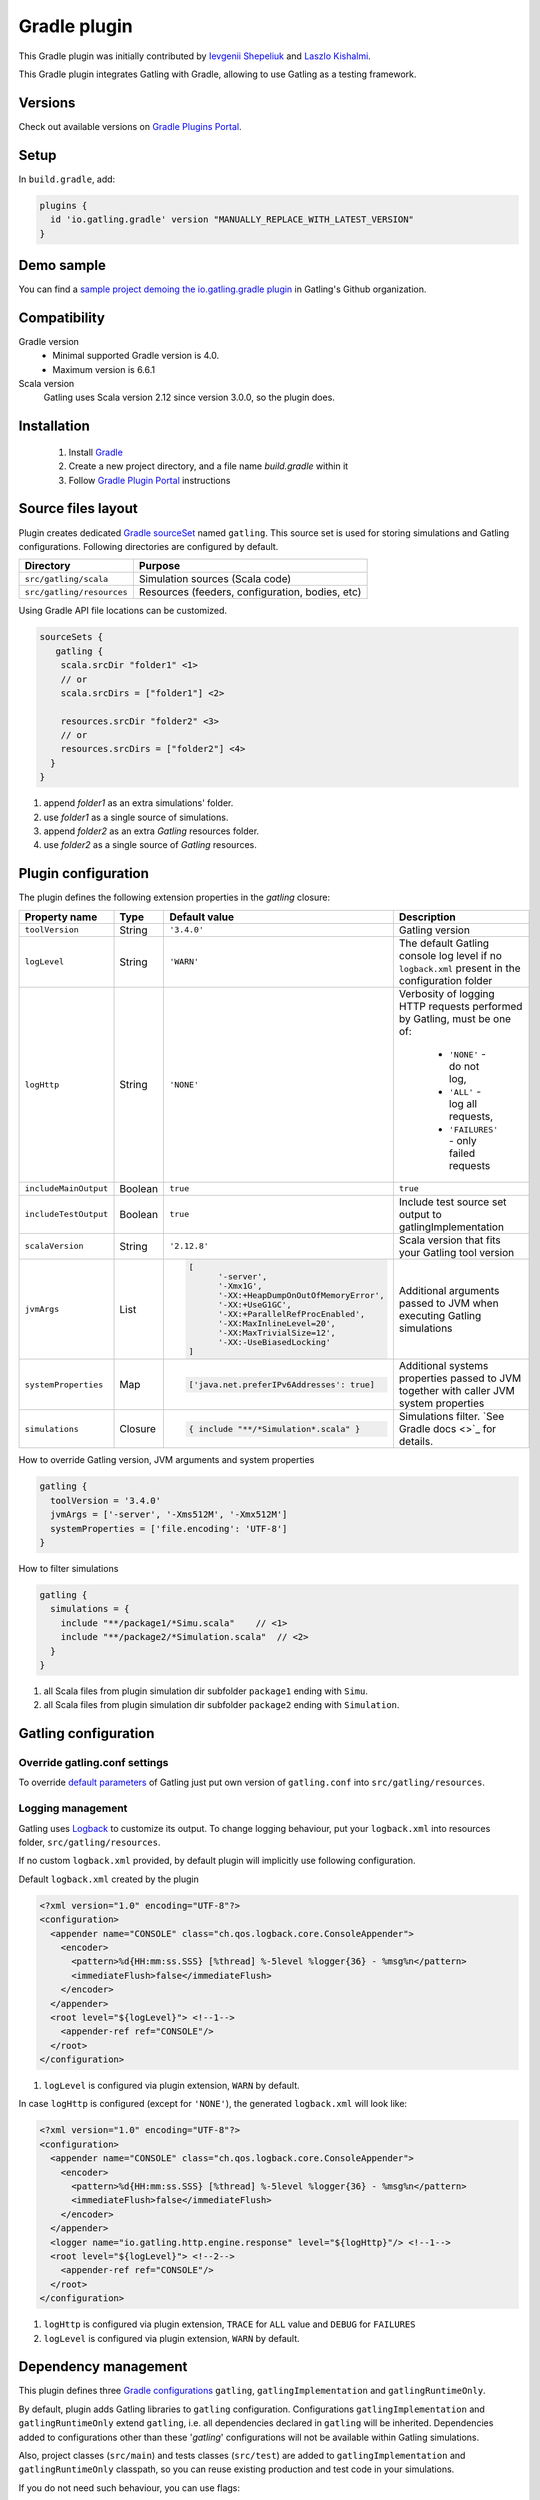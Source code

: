 .. _gradle-plugin:

#############
Gradle plugin
#############

This Gradle plugin was initially contributed by `Ievgenii Shepeliuk <https://github.com/eshepelyuk>`_ and `Laszlo Kishalmi <https://github.com/lkishalmi>`_.

This Gradle plugin integrates Gatling with Gradle, allowing to use Gatling as a testing framework.

Versions
========

Check out available versions on `Gradle Plugins Portal <https://plugins.gradle.org/>`_.

Setup
=====

In ``build.gradle``, add:

.. code-block:: groovy

   plugins {
     id 'io.gatling.gradle' version "MANUALLY_REPLACE_WITH_LATEST_VERSION"
   }

Demo sample
===========

You can find a `sample project demoing the io.gatling.gradle plugin <https://github.com/gatling/gatling-gradle-plugin-demo>`_ in Gatling's Github organization.

Compatibility
=============

Gradle version
  * Minimal supported Gradle version is 4.0.
  * Maximum version is 6.6.1

Scala version
  Gatling uses Scala version 2.12 since version 3.0.0, so the plugin does.

Installation
============

 #. Install `Gradle <https://gradle.org/install/>`_
 #. Create a new project directory, and a file name `build.gradle` within it
 #. Follow
    `Gradle Plugin Portal <https://plugins.gradle.org/plugin/io.gatling.gradle>`_
    instructions

Source files layout
===================

Plugin creates dedicated
`Gradle sourceSet <https://docs.gradle.org/current/dsl/org.gradle.api.tasks.SourceSet.html>`_
named ``gatling``. This source set is used for storing simulations and Gatling
configurations. Following directories are configured by default.

+---------------------------+-------------------------------------------------+
| Directory                 | Purpose                                         |
+===========================+=================================================+
| ``src/gatling/scala``     | Simulation sources (Scala code)                 |
+---------------------------+-------------------------------------------------+
| ``src/gatling/resources`` | Resources (feeders, configuration, bodies, etc) |
+---------------------------+-------------------------------------------------+

Using Gradle API file locations can be customized.

.. code-block:: groovy

   sourceSets {
      gatling {
       scala.srcDir "folder1" <1>
       // or
       scala.srcDirs = ["folder1"] <2>

       resources.srcDir "folder2" <3>
       // or
       resources.srcDirs = ["folder2"] <4>
     }
   }

1. append `folder1` as an extra simulations' folder.
2. use `folder1` as a single source of simulations.
3. append `folder2` as an extra `Gatling` resources folder.
4. use `folder2` as a single source of `Gatling` resources.

Plugin configuration
====================

The plugin defines the following extension properties in the `gatling` closure:

+-----------------------+---------+---------------------------------------------------------------------------------------------------------------------------------------------------------------------------------------------------------------------------------------------------------------------------------------------+-------------------------------------------------------------------------------------------------+
| Property name         | Type    | Default value                                                                                                                                                                                                                                                                               | Description                                                                                     |
+=======================+=========+=============================================================================================================================================================================================================================================================================================+=================================================================================================+
| ``toolVersion``       | String  | ``'3.4.0'``                                                                                                                                                                                                                                                                                 | Gatling version                                                                                 |
+-----------------------+---------+---------------------------------------------------------------------------------------------------------------------------------------------------------------------------------------------------------------------------------------------------------------------------------------------+-------------------------------------------------------------------------------------------------+
| ``logLevel``          | String  | ``'WARN'``                                                                                                                                                                                                                                                                                  | The default Gatling console log level if no ``logback.xml`` present in the configuration folder |
+-----------------------+---------+---------------------------------------------------------------------------------------------------------------------------------------------------------------------------------------------------------------------------------------------------------------------------------------------+-------------------------------------------------------------------------------------------------+
| ``logHttp``           | String  | ``'NONE'``                                                                                                                                                                                                                                                                                  | Verbosity of logging HTTP requests performed by Gatling, must be one of:                        |
|                       |         |                                                                                                                                                                                                                                                                                             |                                                                                                 |
|                       |         |                                                                                                                                                                                                                                                                                             |  * ``'NONE'`` - do not log,                                                                     |
|                       |         |                                                                                                                                                                                                                                                                                             |  * ``'ALL'`` - log all requests,                                                                |
|                       |         |                                                                                                                                                                                                                                                                                             |  * ``'FAILURES'`` - only failed requests                                                        |
+-----------------------+---------+---------------------------------------------------------------------------------------------------------------------------------------------------------------------------------------------------------------------------------------------------------------------------------------------+-------------------------------------------------------------------------------------------------+
| ``includeMainOutput`` | Boolean | ``true``                                                                                                                                                                                                                                                                                    | ``true``                                                                                        |
+-----------------------+---------+---------------------------------------------------------------------------------------------------------------------------------------------------------------------------------------------------------------------------------------------------------------------------------------------+-------------------------------------------------------------------------------------------------+
| ``includeTestOutput`` | Boolean | ``true``                                                                                                                                                                                                                                                                                    | Include test source set output to gatlingImplementation                                         |
+-----------------------+---------+---------------------------------------------------------------------------------------------------------------------------------------------------------------------------------------------------------------------------------------------------------------------------------------------+-------------------------------------------------------------------------------------------------+
| ``scalaVersion``      | String  | ``'2.12.8'``                                                                                                                                                                                                                                                                                | Scala version that fits your Gatling tool version                                               |
+-----------------------+---------+---------------------------------------------------------------------------------------------------------------------------------------------------------------------------------------------------------------------------------------------------------------------------------------------+-------------------------------------------------------------------------------------------------+
| ``jvmArgs``           | List    | .. code-block:: groovy                                                                                                                                                                                                                                                                      | Additional arguments passed to JVM when executing Gatling simulations                           |
|                       |         |                                                                                                                                                                                                                                                                                             |                                                                                                 |
|                       |         |    [                                                                                                                                                                                                                                                                                        |                                                                                                 |
|                       |         |          '-server',                                                                                                                                                                                                                                                                         |                                                                                                 |
|                       |         |          '-Xmx1G',                                                                                                                                                                                                                                                                          |                                                                                                 |
|                       |         |          '-XX:+HeapDumpOnOutOfMemoryError',                                                                                                                                                                                                                                                 |                                                                                                 |
|                       |         |          '-XX:+UseG1GC',                                                                                                                                                                                                                                                                    |                                                                                                 |
|                       |         |          '-XX:+ParallelRefProcEnabled',                                                                                                                                                                                                                                                     |                                                                                                 |
|                       |         |          '-XX:MaxInlineLevel=20',                                                                                                                                                                                                                                                           |                                                                                                 |
|                       |         |          '-XX:MaxTrivialSize=12',                                                                                                                                                                                                                                                           |                                                                                                 |
|                       |         |          '-XX:-UseBiasedLocking'                                                                                                                                                                                                                                                            |                                                                                                 |
|                       |         |    ]                                                                                                                                                                                                                                                                                        |                                                                                                 |
+-----------------------+---------+---------------------------------------------------------------------------------------------------------------------------------------------------------------------------------------------------------------------------------------------------------------------------------------------+-------------------------------------------------------------------------------------------------+
| ``systemProperties``  | Map     | .. code-block:: groovy                                                                                                                                                                                                                                                                      | Additional systems properties passed to JVM together with caller JVM system properties          |
|                       |         |                                                                                                                                                                                                                                                                                             |                                                                                                 |
|                       |         |    ['java.net.preferIPv6Addresses': true]                                                                                                                                                                                                                                                   |                                                                                                 |
+-----------------------+---------+---------------------------------------------------------------------------------------------------------------------------------------------------------------------------------------------------------------------------------------------------------------------------------------------+-------------------------------------------------------------------------------------------------+
| ``simulations``       | Closure | .. code-block:: groovy                                                                                                                                                                                                                                                                      | Simulations filter. `See Gradle docs <>`_ for details.                                          |
|                       |         |                                                                                                                                                                                                                                                                                             |                                                                                                 |
|                       |         |    { include "**/*Simulation*.scala" }                                                                                                                                                                                                                                                      |                                                                                                 |
+-----------------------+---------+---------------------------------------------------------------------------------------------------------------------------------------------------------------------------------------------------------------------------------------------------------------------------------------------+-------------------------------------------------------------------------------------------------+

How to override Gatling version, JVM arguments and system properties

.. code-block:: groovy

   gatling {
     toolVersion = '3.4.0'
     jvmArgs = ['-server', '-Xms512M', '-Xmx512M']
     systemProperties = ['file.encoding': 'UTF-8']
   }

How to filter simulations

.. code-block:: groovy

   gatling {
     simulations = {
       include "**/package1/*Simu.scala"    // <1>
       include "**/package2/*Simulation.scala"  // <2>
     }
   }

1. all Scala files from plugin simulation dir subfolder ``package1`` ending
   with ``Simu``.
2. all Scala files from plugin simulation dir subfolder ``package2`` ending
   with ``Simulation``.

Gatling configuration
=====================

Override gatling.conf settings
******************************

To override
`default parameters <https://github.com/gatling/gatling/blob/main/gatling-core/src/main/resources/gatling-defaults.conf>`_
of Gatling just put own version of ``gatling.conf`` into ``src/gatling/resources``.

Logging management
******************

Gatling uses `Logback <http://logback.qos.ch/documentation.html>`_ to customize
its output. To change logging behaviour, put your ``logback.xml`` into resources
folder, ``src/gatling/resources``.

If no custom ``logback.xml`` provided, by default plugin will implicitly use
following configuration.

Default ``logback.xml`` created by the plugin

.. code-block:: xml

   <?xml version="1.0" encoding="UTF-8"?>
   <configuration>
     <appender name="CONSOLE" class="ch.qos.logback.core.ConsoleAppender">
       <encoder>
         <pattern>%d{HH:mm:ss.SSS} [%thread] %-5level %logger{36} - %msg%n</pattern>
         <immediateFlush>false</immediateFlush>
       </encoder>
     </appender>
     <root level="${logLevel}"> <!--1-->
       <appender-ref ref="CONSOLE"/>
     </root>
   </configuration>

1. ``logLevel`` is configured via plugin extension, ``WARN`` by default.

In case ``logHttp`` is configured (except for ``'NONE'``), the generated ``logback.xml`` will look like:

.. code-block:: xml

   <?xml version="1.0" encoding="UTF-8"?>
   <configuration>
     <appender name="CONSOLE" class="ch.qos.logback.core.ConsoleAppender">
       <encoder>
         <pattern>%d{HH:mm:ss.SSS} [%thread] %-5level %logger{36} - %msg%n</pattern>
         <immediateFlush>false</immediateFlush>
       </encoder>
     </appender>
     <logger name="io.gatling.http.engine.response" level="${logHttp}"/> <!--1-->
     <root level="${logLevel}"> <!--2-->
       <appender-ref ref="CONSOLE"/>
     </root>
   </configuration>

1. ``logHttp`` is configured via plugin extension, ``TRACE`` for ``ALL`` value and ``DEBUG`` for ``FAILURES``
2. ``logLevel`` is configured via plugin extension, ``WARN`` by default.

Dependency management
=====================

This plugin defines three
`Gradle configurations <https://docs.gradle.org/current/dsl/org.gradle.api.artifacts.Configuration.html>`_
``gatling``, ``gatlingImplementation`` and ``gatlingRuntimeOnly``.

By default, plugin adds Gatling libraries to ``gatling`` configuration.
Configurations ``gatlingImplementation`` and ``gatlingRuntimeOnly`` extend ``gatling``,
i.e. all dependencies declared in ``gatling`` will be inherited. Dependencies added
to configurations other than these '`gatling`' configurations will not be available
within Gatling simulations.

Also, project classes (``src/main``) and tests classes (``src/test``) are added to
``gatlingImplementation`` and ``gatlingRuntimeOnly`` classpath, so you can reuse
existing production and test code in your simulations.

If you do not need such behaviour, you can use flags:

Manage test and main output

.. code-block:: groovy

   gatling {
     // do not include classes and resources from src/main
     includeMainOutput = false
     // do not include classes and resources from src/test
     includeTestOutput = false
   }

Additional dependencies can be added by plugin's users to any of configurations
mentioned above.

Add external libraries for `Gatling` simulations

.. code-block:: groovy

   dependencies {
     gatling 'com.google.code.gson:gson:2.8.0' // <1>
     gatlingImplementation 'org.apache.commons:commons-lang3:3.4' // <2>
     gatlingRuntimeOnly 'cglib:cglib-nodep:3.2.0' // <3>
   }

1. adding gson library, available both in compile and runtime classpath.
2. adding commons-lang3 to compile classpath for simulations.
3. adding cglib to runtime classpath for simulations.

Tasks
=====

Plugin provides ``GatlingRunTask`` that is responsible for executing Gatling
simulations. Users may create own instances of this task to run particular
simulations.

Following configuration options are available. Those options are similar to
global ``gatling`` configurations. Options are used in a fallback manner, i.e. if
option is not set the value from ``gatling`` global config is taken.

+----------------------+---------------------+---------------+-----------------------------------------------------------------------------------------------------------------------------+
| Property name        | Type                | Default value | Description                                                                                                                 |
+======================+=====================+===============+=============================================================================================================================+
| ``jvmArgs``          | List<String>        | ``null``      | Additional arguments passed to JVM when executing Gatling simulations                                                       |
+----------------------+---------------------+---------------+-----------------------------------------------------------------------------------------------------------------------------+
| ``systemProperties`` | Map<String, Object> | ``null``      | Additional systems properties passed to JVM together with caller JVM system properties                                      |
+----------------------+---------------------+---------------+-----------------------------------------------------------------------------------------------------------------------------+
| ``simulations``      | Closure             | ``null``      | `See Gradle docs <https://docs.gradle.org/current/javadoc/org/gradle/api/tasks/util/PatternFilterable.html>`_ for details.  |
+----------------------+---------------------+---------------+-----------------------------------------------------------------------------------------------------------------------------+

Default tasks
*************

+------------------------------+----------------+----------------------------------------------------------------------------------------------------------------------+
| Task name                    | Type           | Description                                                                                                          |
+==============================+================+======================================================================================================================+
| ``gatlingClasses``           | ---            | Compiles Gatling simulation and copies resources                                                                     |
+------------------------------+----------------+----------------------------------------------------------------------------------------------------------------------+
| ``gatlingRun``               | GatlingRunTask | Executes all Gatling simulations configured by extension                                                             |
+------------------------------+----------------+----------------------------------------------------------------------------------------------------------------------+
| ``gatlingRun-SimulationFQN`` | GatlingRunTask | Executes single Gatling simulation                                                                                   |
|                              |                |                                                                                                                      |
|                              |                | _SimulationFQN_ should be replaced by fully qualified simulation class name.                                         |
+------------------------------+----------------+----------------------------------------------------------------------------------------------------------------------+

Run all simulations

.. code-block:: bash

   $ gradle gatlingRun

Run single simulation implemented in ``com.project.simu.MySimulation`` class

.. code-block:: bash

   $ gradle gatlingRun-com.project.simu.MySimulation

Troubleshooting and known issues
================================

Spring Boot and Netty version
*****************************

`Original issue <https://github.com/lkishalmi/gradle-gatling-plugin/issues/53>`_

Caused by ``io.spring.dependency-management`` plugin and Spring platform BOM files.
The dependency management plugin ensures that all declared dependencies have
exactly the same versions as declared in BOM. Since Spring Boot declares own
Netty version (e.g. ``4.1.22.Final``) - this version is applied globally for all
the configurations of the Gradle project, even if configuration does not use
Spring.

There are 2 ways of solving the problem, depending on the actual usage of Netty
in the project.

 * When production code does not rely on `Netty`:

   ``build.gradle``

   .. code-block:: groovy

      ext['netty.version'] = '4.0.51.Final'

   This declares Netty version globally for all transitive dependencies in your
   project, including Spring.

 * When production code uses `Netty`:

   ``build.gradle``

   .. code-block:: groovy

      dependencyManagement {
          gatling {
              dependencies {
                  dependencySet(group: 'io.netty', version: '4.0.51.Final') {
                     entry 'netty-codec-http'
                     entry 'netty-codec'
                     entry 'netty-handler'
                     entry 'netty-buffer'
                     entry 'netty-transport'
                     entry 'netty-common'
                     entry 'netty-transport-native-epoll'
                  }
              }
          }
      }

   These options ensure that ``4.0.51.Final`` will be used only for ``gatling``
   configurations, leaving other dependencies unchanged.

Sources
=======

If you're interested in contributing, you can find the `io.gatling.gradle plugin sources <https://github.com/gatling/gatling-gradle-plugin>`_ on Github.
